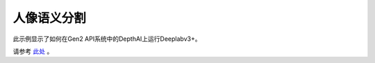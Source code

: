 人像语义分割
=========================

此示例显示了如何在Gen2 API系统中的DepthAI上运行Deeplabv3+。

请参考 `此处 <https://gitee.com/oakchina/depthai-experiments/tree/master/gen2-deeplabv3_person>`__ 。